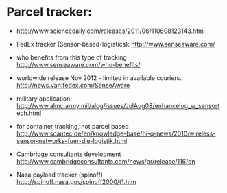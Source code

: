 * Parcel tracker:

+ http://www.sciencedaily.com/releases/2011/06/110608123143.htm
+ FedEx tracker (Sensor-based-logistics):
  http://www.senseaware.com/
+ who benefits from this type of tracking
  http://www.senseaware.com/who-benefits/
+ worldwide release Nov 2012 - limited in available couriers.
  http://news.van.fedex.com/SenseAware

+ military application:
  http://www.almc.army.mil/alog/issues/JulAug08/enhancelog_w_sensortech.html

+ for container tracking, not parcel based
  http://www.scantec.de/en/knowledge-base/hi-q-news/2010/wireless-sensor-networks-fuer-die-logistik.html

+ Cambridge consultants development
  http://www.cambridgeconsultants.com/news/pr/release/116/en
  
+ Nasa payload tracker (spinoff)
  http://spinoff.nasa.gov/spinoff2000/t1.htm
